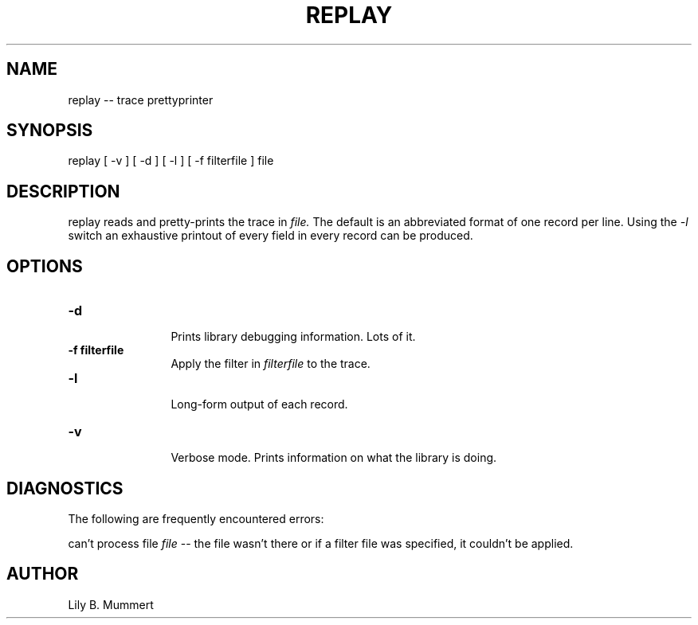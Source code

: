 .TH REPLAY 1 "Feb 10, 1992" "Replay"

.SH NAME
replay -- trace prettyprinter


.SH SYNOPSIS
 

.nf

replay [ -v ] [ -d ] [ -l ] [ -f filterfile ] file

.fi 

.PP

.SH DESCRIPTION
 
replay reads and pretty-prints the trace in \fIfile.\fR The default is
an abbreviated format of one record per line.   Using the \fI-l\fR switch an exhaustive printout of every field in every record can be
produced.

.PP

.SH OPTIONS


.PD 0

.TP 12

.BR -d
 Prints library debugging information.  Lots of it.

.TP

.BR -f\ filterfile
 Apply the filter in \fIfilterfile\fR to the trace.

.TP

.BR -l
 Long-form output of each record.

.TP

.BR -v
 Verbose mode.  Prints information on what the library is doing.



.PP

.SH DIAGNOSTICS

The following are frequently encountered errors:

.PP
can't process file \fIfile\fR -- the file wasn't there or if a filter
file was specified, it couldn't be applied.

.PP

.SH AUTHOR
 
Lily B.  Mummert
